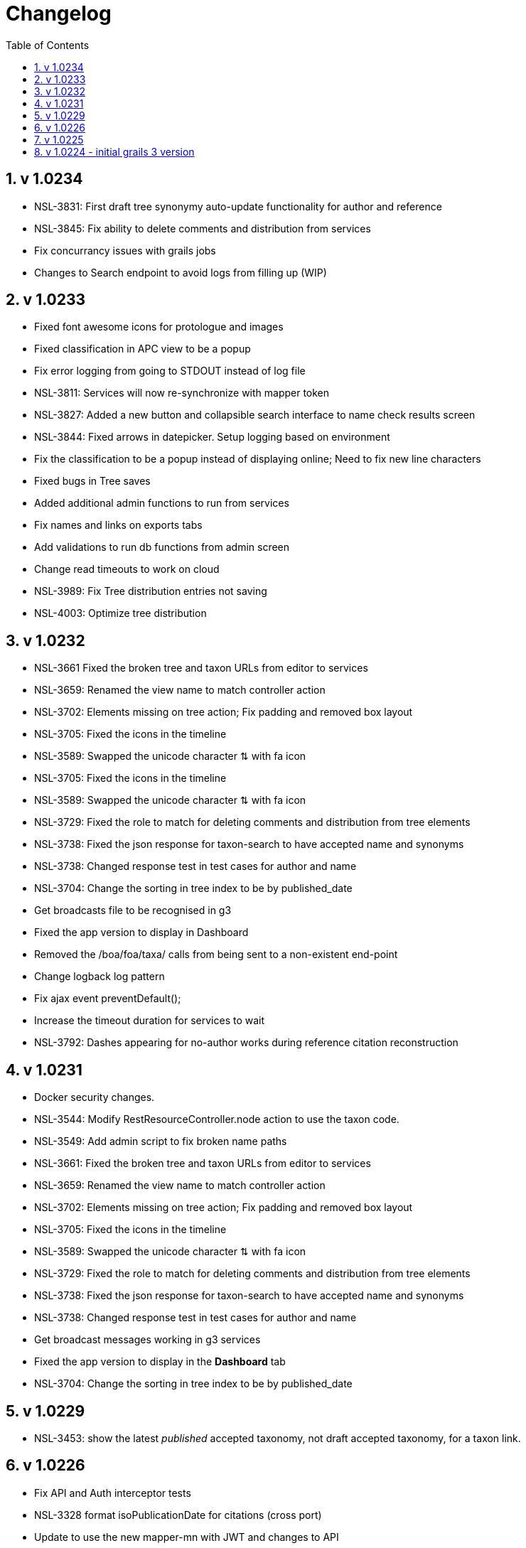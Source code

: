 = Changelog
:imagesdir: resources/images/
:toc: left
:toclevels: 4
:toc-class: toc2
:icons: font
:iconfont-cdn: //cdnjs.cloudflare.com/ajax/libs/font-awesome/4.3.0/css/font-awesome.min.css
:stylesdir: resources/style/
:stylesheet: asciidoctor.css
:description: Services Configuration
:keywords: documentation, NSL, change log
:links:
:numbered:

== v 1.0234
* NSL-3831: First draft tree synonymy auto-update functionality for author and reference
* NSL-3845: Fix ability to delete comments and distribution from services
* Fix concurrancy issues with grails jobs
* Changes to Search endpoint to avoid logs from filling up (WIP)

== v 1.0233
* Fixed font awesome icons for protologue and images
* Fixed classification in APC view to be a popup
* Fix error logging from going to STDOUT instead of log file
* NSL-3811: Services will now re-synchronize with mapper token
* NSL-3827: Added a new button and collapsible search interface to name check results screen
* NSL-3844: Fixed arrows in datepicker. Setup logging based on environment
* Fix the classification to be a popup instead of displaying online; Need to fix new line characters
* Fixed bugs in Tree saves
* Added additional admin functions to run from services
* Fix names and links on exports tabs
* Add validations to run db functions from admin screen
* Change read timeouts to work on cloud
* NSL-3989: Fix Tree distribution entries not saving
* NSL-4003: Optimize tree distribution

== v 1.0232
* NSL-3661 Fixed the broken tree and taxon URLs from editor to services
* NSL-3659: Renamed the view name to match controller action
* NSL-3702: Elements missing on tree action; Fix padding and removed box layout
* NSL-3705: Fixed the icons in the timeline
* NSL-3589: Swapped the unicode character ⇅ with fa icon
* NSL-3705: Fixed the icons in the timeline
* NSL-3589: Swapped the unicode character ⇅ with fa icon
* NSL-3729: Fixed the role to match for deleting comments and distribution from tree elements
* NSL-3738: Fixed the json response for taxon-search to have accepted name and synonyms
* NSL-3738: Changed response test in test cases for author and name
* NSL-3704: Change the sorting in tree index to be by published_date
* Get broadcasts file to be recognised in g3
* Fixed the app version to display in Dashboard
* Removed the /boa/foa/taxa/ calls from being sent to a non-existent end-point
* Change logback log pattern
* Fix ajax event preventDefault();
* Increase the timeout duration for services to wait
* NSL-3792: Dashes appearing for no-author works during reference citation reconstruction

== v 1.0231

* Docker security changes.
* NSL-3544: Modify RestResourceController.node action to use the taxon code.
* NSL-3549: Add admin script to fix broken name paths
* NSL-3661: Fixed the broken tree and taxon URLs from editor to services
* NSL-3659: Renamed the view name to match controller action
* NSL-3702: Elements missing on tree action; Fix padding and removed box layout
* NSL-3705: Fixed the icons in the timeline
* NSL-3589: Swapped the unicode character ⇅ with fa icon
* NSL-3729: Fixed the role to match for deleting comments and distribution from tree elements
* NSL-3738: Fixed the json response for taxon-search to have accepted name and synonyms
* NSL-3738: Changed response test in test cases for author and name
* Get broadcast messages working in g3 services
* Fixed the app version to display in the *Dashboard* tab
* NSL-3704: Change the sorting in tree index to be by published_date

== v 1.0229

* NSL-3453: show the latest _published_ accepted taxonomy, not draft accepted taxonomy, for a taxon link.

== v 1.0226

* Fix API and Auth interceptor tests
* NSL-3328 format isoPublicationDate for citations (cross port)
* Update to use the new mapper-mn with JWT and changes to API 
* *Removed the link cache*
* Documentation updates. 
 ** Added change log 
 ** Added config.adoc 
 ** Added docker.adoc 
* NSL-3356 changes to get diff output working again.

== v 1.0225

* NSL-3356 improve diff output to make it easier to see changes Increase the number of synonym changes shown on screen
to 100 (which may be reverted). 
* Fix search on apni-format and apc-format pages Add a docker file to build docker image Make the config file
configurable via an environment variable 
* NSL-3356 add an ordering report for synonymy on an instance that you can get from the check synonymy report. Add back
the moved indicator on the synonymy diff output. 
* Change nsl-domain plugin version to 3.1.19-SNAPSHOT to determine the grails version of the plugin to use. 
* set the version to the G2 version of the services. 
* update the nsl-domain-plugin to 1.19.SNAPSHOT due to change in the domain plugin. 

== v 1.0224 - initial grails 3 version

* Clean up audit UI and move to grails-shiro 3.1 release 
* Add readme 
* Fix classifications page layout. 
* Make the runAs user check the roles of the user being runAs Make gradle give us enough memory. 
* Get basic API realm going again. 
* Improve the content display area and keep the header constant. 
* Fix NSL-3348 and move to domain plugin 1.19-SNAPSHOT 
* Make dashboard collapse on summary data work again 
* Clean up name check page. make search pages and heading not jump when reloading 
* Clean up make consistent api calls 
* Fix some broken links. Fix missing injected dependency in NameControllerSpec 
* Port changes from grails 2 master. 
* Clean up 
* Further improve the admin log output. replace all services usage of runAsync 
* minor doc fix 
* Fix admin page log pain by finding the correct logger. Add log paths to the configuration tab. Refactor the name service
to use promises in place of runAsync and fix session related issues in batch update. Convert most of the icnNameConstruction
to CompileStatic. Make the output of a name construction service return a ConstructedName object. Remove the ApcTreeService
which related to the old tree! 
* Make the admin page tabs work again, clean up the config page output. Make the service mode redirect properly. 
* Get tests working Get most of the UI back working (except admin) Get responses going again 
* Fix up remaining page styles for index page etc. Get the tree version diff/merge/validate pages going. remove the
format interceptor as grails now handles it sensibly change the default response for diff/merge/validate make active
navigation page simpler and move name check to the main navigation from the search. 
* Refactor for changed and missing plugins, e.g. Shiro changes filters to Interceptors. Refactor general grails 3
changes such as packages make external JS libs load via CDNs and update to latest versions. Fix Bootstrap 3 -> 4 layout
issues Remove currently broken or unused features like sparql search and generic search. Split the search into name and
taxanomic and handle product URLs by redirecting to name/taxa searches to simplify logic. 
* initial commit for grails 3 version 